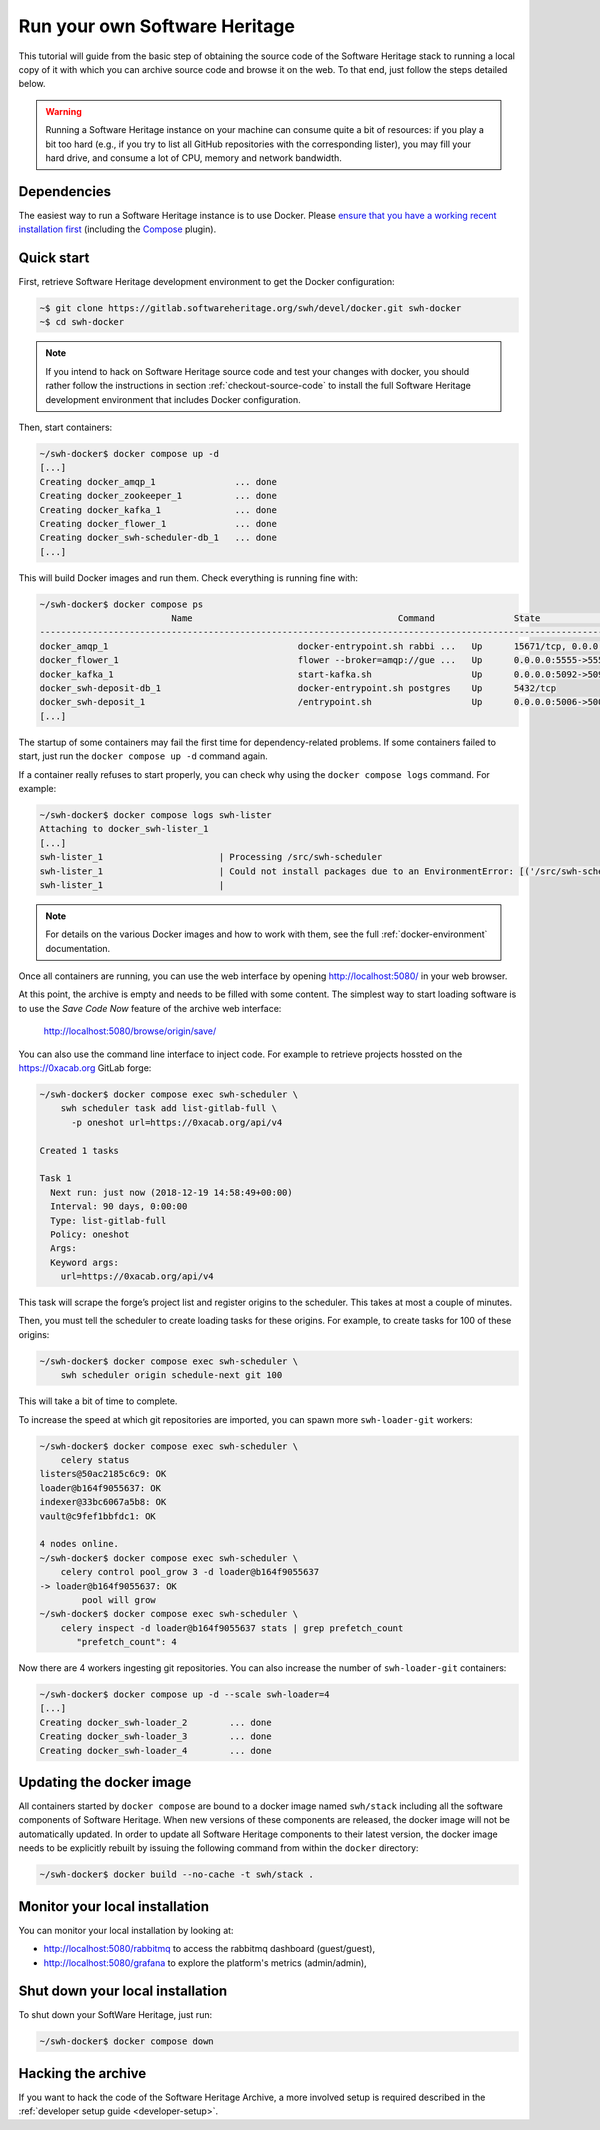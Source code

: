 .. highlight:: bash

.. _getting-started:

Run your own Software Heritage
==============================

This tutorial will guide from the basic step of obtaining the source code of
the Software Heritage stack to running a local copy of it with which you can
archive source code and browse it on the web. To that end, just follow the
steps detailed below.

.. warning::
   Running a Software Heritage instance on your machine can
   consume quite a bit of resources: if you play a bit too hard (e.g., if
   you try to list all GitHub repositories with the corresponding lister),
   you may fill your hard drive, and consume a lot of CPU, memory and
   network bandwidth.

Dependencies
------------

The easiest way to run a Software Heritage instance is to use Docker.
Please `ensure that you have a working recent installation first
<https://docs.docker.com/engine/install/>`_ (including the
`Compose <https://docs.docker.com/compose/>`_ plugin).

Quick start
-----------

First, retrieve Software Heritage development environment to get the
Docker configuration:

.. code-block:: console

   ~$ git clone https://gitlab.softwareheritage.org/swh/devel/docker.git swh-docker
   ~$ cd swh-docker

.. note::

   If you intend to hack on Software Heritage source code and test your changes with docker,
   you should rather follow the instructions in section :ref:`checkout-source-code` to
   install the full Software Heritage development environment that includes Docker configuration.

Then, start containers:

.. code-block:: console

   ~/swh-docker$ docker compose up -d
   [...]
   Creating docker_amqp_1               ... done
   Creating docker_zookeeper_1          ... done
   Creating docker_kafka_1              ... done
   Creating docker_flower_1             ... done
   Creating docker_swh-scheduler-db_1   ... done
   [...]

This will build Docker images and run them. Check everything is running
fine with:

.. code-block:: console

   ~/swh-docker$ docker compose ps
                            Name                                       Command               State                                      Ports
   -----------------------------------------------------------------------------------------------------------------------------------------------------------------------------
   docker_amqp_1                                    docker-entrypoint.sh rabbi ...   Up      15671/tcp, 0.0.0.0:5018->15672/tcp, 25672/tcp, 4369/tcp, 5671/tcp, 5672/tcp
   docker_flower_1                                  flower --broker=amqp://gue ...   Up      0.0.0.0:5555->5555/tcp
   docker_kafka_1                                   start-kafka.sh                   Up      0.0.0.0:5092->5092/tcp
   docker_swh-deposit-db_1                          docker-entrypoint.sh postgres    Up      5432/tcp
   docker_swh-deposit_1                             /entrypoint.sh                   Up      0.0.0.0:5006->5006/tcp
   [...]

The startup of some containers may fail the first time for
dependency-related problems. If some containers failed to start, just
run the ``docker compose up -d`` command again.

If a container really refuses to start properly, you can check why using
the ``docker compose logs`` command. For example:

.. code-block:: console

   ~/swh-docker$ docker compose logs swh-lister
   Attaching to docker_swh-lister_1
   [...]
   swh-lister_1                      | Processing /src/swh-scheduler
   swh-lister_1                      | Could not install packages due to an EnvironmentError: [('/src/swh-scheduler/.hypothesis/unicodedata/8.0.0/charmap.json.gz', '/tmp/pip-req-build-pm7nsax3/.hypothesis/unicodedata/8.0.0/charmap.json.gz', "[Errno 13] Permission denied: '/src/swh-scheduler/.hypothesis/unicodedata/8.0.0/charmap.json.gz'")]
   swh-lister_1                      |

.. note::

  For details on the various Docker images and how to work with them,
  see the full :ref:`docker-environment` documentation.

Once all containers are running, you can use the web interface by
opening http://localhost:5080/ in your web browser.

At this point, the archive is empty and needs to be filled with some
content. The simplest way to start loading software is to use the
*Save Code Now* feature of the archive web interface:

  http://localhost:5080/browse/origin/save/

You can also use the command line interface to inject code. For
example to retrieve projects hossted on the https://0xacab.org GitLab forge:

.. code-block:: console

   ~/swh-docker$ docker compose exec swh-scheduler \
       swh scheduler task add list-gitlab-full \
         -p oneshot url=https://0xacab.org/api/v4

   Created 1 tasks

   Task 1
     Next run: just now (2018-12-19 14:58:49+00:00)
     Interval: 90 days, 0:00:00
     Type: list-gitlab-full
     Policy: oneshot
     Args:
     Keyword args:
       url=https://0xacab.org/api/v4

This task will scrape the forge’s project list and register origins to the scheduler.
This takes at most a couple of minutes.

Then, you must tell the scheduler to create loading tasks for these origins.
For example, to create tasks for 100 of these origins:

.. code-block:: console

   ~/swh-docker$ docker compose exec swh-scheduler \
       swh scheduler origin schedule-next git 100

This will take a bit of time to complete.

To increase the speed at which git repositories are imported, you can
spawn more ``swh-loader-git`` workers:

.. code-block:: console

   ~/swh-docker$ docker compose exec swh-scheduler \
       celery status
   listers@50ac2185c6c9: OK
   loader@b164f9055637: OK
   indexer@33bc6067a5b8: OK
   vault@c9fef1bbfdc1: OK

   4 nodes online.
   ~/swh-docker$ docker compose exec swh-scheduler \
       celery control pool_grow 3 -d loader@b164f9055637
   -> loader@b164f9055637: OK
           pool will grow
   ~/swh-docker$ docker compose exec swh-scheduler \
       celery inspect -d loader@b164f9055637 stats | grep prefetch_count
          "prefetch_count": 4

Now there are 4 workers ingesting git repositories. You can also
increase the number of ``swh-loader-git`` containers:

.. code-block:: console

   ~/swh-docker$ docker compose up -d --scale swh-loader=4
   [...]
   Creating docker_swh-loader_2        ... done
   Creating docker_swh-loader_3        ... done
   Creating docker_swh-loader_4        ... done


Updating the docker image
-------------------------

All containers started by ``docker compose`` are bound to a docker image
named ``swh/stack`` including all the software components of Software
Heritage. When new versions of these components are released, the docker
image will not be automatically updated. In order to update all Software
Heritage components to their latest version, the docker image needs to
be explicitly rebuilt by issuing the following command from within the
``docker`` directory:

.. code-block:: console

   ~/swh-docker$ docker build --no-cache -t swh/stack .

Monitor your local installation
-------------------------------

You can monitor your local installation by looking at:

- http://localhost:5080/rabbitmq to access the rabbitmq dashboard (guest/guest),
- http://localhost:5080/grafana to explore the platform's metrics (admin/admin),

Shut down your local installation
---------------------------------

To shut down your SoftWare Heritage, just run:

.. code-block:: console

   ~/swh-docker$ docker compose down

Hacking the archive
-------------------

If you want to hack the code of the Software Heritage Archive, a more involved
setup is required described in the :ref:`developer setup
guide <developer-setup>`.
